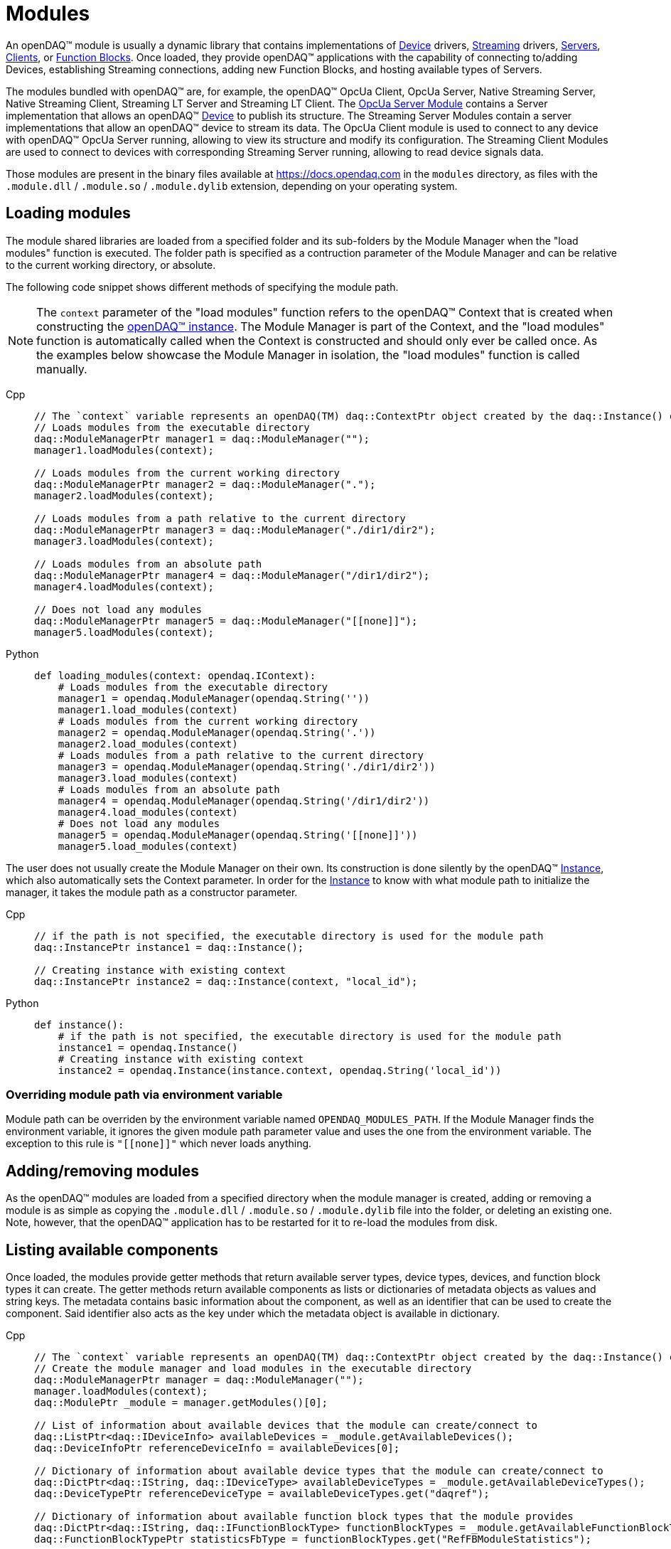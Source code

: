 = Modules

An openDAQ(TM) module is usually a dynamic library that contains implementations of xref:device.adoc[Device] drivers, xref:streaming.adoc[Streaming] drivers,
xref:explanations:glossary.adoc#opendaq_opcua_server_module[Servers], xref:explanations:glossary.adoc#opendaq_opcua_client_module[Clients],
or xref:function_blocks.adoc[Function Blocks]. Once loaded, they provide openDAQ(TM) applications with the capability of
connecting to/adding Devices, establishing Streaming connections, adding new Function Blocks, and hosting available types of Servers.

The modules bundled with openDAQ(TM) are, for example, the openDAQ(TM) OpcUa Client, OpcUa Server,
Native Streaming Server, Native Streaming Client, Streaming LT Server and Streaming LT Client.
The xref:explanations:glossary.adoc#opendaq_opcua_server_module[OpcUa Server Module] contains a Server implementation
that allows an openDAQ(TM) xref:explanations:glossary.adoc#device[Device] to publish its structure.
The Streaming Server Modules contain a server implementations that allow an openDAQ(TM) device to stream its data.
The OpcUa Client module is used to connect to any device with openDAQ(TM) OpcUa Server running,
allowing to view its structure and modify its configuration.
The Streaming Client Modules are used to connect to devices with corresponding Streaming Server running,
allowing to read device signals data.

Those modules are present in the binary files available at https://docs.opendaq.com in the `modules`
directory, as files with the `.module.dll` / `.module.so` / `.module.dylib` extension, depending on your operating
system.

== Loading modules

The module shared libraries are loaded from a specified folder and its sub-folders by the Module Manager when the "load modules" function is executed.
The folder path is specified as a contruction parameter of the Module Manager and can be relative to the current working directory, or absolute.

The following code snippet shows different methods of specifying the module path.

[NOTE]
====
The `context` parameter of the "load modules" function refers to the openDAQ(TM) Context that is created when constructing the xref:opendaq_architecture.adoc#instance[openDAQ(TM) instance].
The Module Manager is part of the Context, and the "load modules" function is automatically called when the Context is constructed and should only ever be called once.
As the examples below showcase the Module Manager in isolation, the "load modules" function is called manually.
====

[tabs]
====
Cpp::
+
[source,cpp]
----
// The `context` variable represents an openDAQ(TM) daq::ContextPtr object created by the daq::Instance() constructor
// Loads modules from the executable directory
daq::ModuleManagerPtr manager1 = daq::ModuleManager("");
manager1.loadModules(context);

// Loads modules from the current working directory
daq::ModuleManagerPtr manager2 = daq::ModuleManager(".");
manager2.loadModules(context);

// Loads modules from a path relative to the current directory
daq::ModuleManagerPtr manager3 = daq::ModuleManager("./dir1/dir2");
manager3.loadModules(context);

// Loads modules from an absolute path
daq::ModuleManagerPtr manager4 = daq::ModuleManager("/dir1/dir2");
manager4.loadModules(context);

// Does not load any modules
daq::ModuleManagerPtr manager5 = daq::ModuleManager("[[none]]");
manager5.loadModules(context);
----
Python::
+
[source,python]
----
def loading_modules(context: opendaq.IContext):
    # Loads modules from the executable directory
    manager1 = opendaq.ModuleManager(opendaq.String(''))
    manager1.load_modules(context)
    # Loads modules from the current working directory
    manager2 = opendaq.ModuleManager(opendaq.String('.'))
    manager2.load_modules(context)
    # Loads modules from a path relative to the current directory
    manager3 = opendaq.ModuleManager(opendaq.String('./dir1/dir2'))
    manager3.load_modules(context)
    # Loads modules from an absolute path
    manager4 = opendaq.ModuleManager(opendaq.String('/dir1/dir2'))
    manager4.load_modules(context)
    # Does not load any modules
    manager5 = opendaq.ModuleManager(opendaq.String('[[none]]'))
    manager5.load_modules(context)
----
====

The user does not usually create the Module Manager on their own. Its construction is done silently by the openDAQ(TM) xref:explanations:glossary.adoc#instance[Instance], which also automatically sets the Context parameter.
In order for the xref:explanations:glossary.adoc#instance[Instance] to know with what module path to initialize the manager, it takes the module path as a constructor parameter.

[tabs]
====
Cpp::
+
[source,cpp]
----
// if the path is not specified, the executable directory is used for the module path
daq::InstancePtr instance1 = daq::Instance();

// Creating instance with existing context
daq::InstancePtr instance2 = daq::Instance(context, "local_id");
----
Python::
+
[source,python]
----
def instance():
    # if the path is not specified, the executable directory is used for the module path
    instance1 = opendaq.Instance()
    # Creating instance with existing context
    instance2 = opendaq.Instance(instance.context, opendaq.String('local_id'))
----
====

=== Overriding module path via environment variable

Module path can be overriden by the environment variable named `OPENDAQ_MODULES_PATH`. If the Module Manager
finds the environment variable, it ignores the given module path parameter value and uses the one from the environment
variable. The exception to this rule is `"\[[none]]"` which never loads anything.

== Adding/removing modules

As the openDAQ(TM) modules are loaded from a specified directory when the module manager is created,
adding or removing a module is as simple as copying the `.module.dll` / `.module.so` / `.module.dylib` file into the
folder, or deleting an existing one. Note, however, that the openDAQ(TM) application has to be restarted
for it to re-load the modules from disk.

== Listing available components

Once loaded, the modules provide getter methods that return available server types, device types, devices, and 
function block types it can create. The getter methods return available components as lists or dictionaries of metadata 
objects as values and string keys. The metadata contains basic information about the component, as well as an 
identifier that can be used to create the component. Said identifier also acts as the key under which
the metadata object is available in dictionary.

[tabs]
====
Cpp::
+
[source,cpp]
----
// The `context` variable represents an openDAQ(TM) daq::ContextPtr object created by the daq::Instance() constructor
// Create the module manager and load modules in the executable directory
daq::ModuleManagerPtr manager = daq::ModuleManager("");
manager.loadModules(context);
daq::ModulePtr _module = manager.getModules()[0];

// List of information about available devices that the module can create/connect to
daq::ListPtr<daq::IDeviceInfo> availableDevices = _module.getAvailableDevices(); 
daq::DeviceInfoPtr referenceDeviceInfo = availableDevices[0];

// Dictionary of information about available device types that the module can create/connect to
daq::DictPtr<daq::IString, daq::IDeviceType> availableDeviceTypes = _module.getAvailableDeviceTypes(); 
daq::DeviceTypePtr referenceDeviceType = availableDeviceTypes.get("daqref");

// Dictionary of information about available function block types that the module provides
daq::DictPtr<daq::IString, daq::IFunctionBlockType> functionBlockTypes = _module.getAvailableFunctionBlockTypes(); 
daq::FunctionBlockTypePtr statisticsFbType = functionBlockTypes.get("RefFBModuleStatistics");

// Dictionary of information about available server types that the module provides
daq::DictPtr<daq::IString, daq::IServerType> serverTypes = _module.getAvailableServerTypes(); 
daq::ServerTypePtr opcUaServerType = serverTypes.get("openDAQ(TM) OpcUa");
----
====

== Creating objects

The above metadata objects provide string parameters that allow for the creation of their corresponding
openDAQ(TM) components. For devices, they contain a connection string, for function blocks, the
function block ID and the server type for servers. In the example below, we use the metadata objects
to create 3 different openDAQ(TM) components.

[tabs]
====
Cpp::
+
[source,cpp]
----
// Create/connect to a device with the given connection string
// In this case we create a simulated reference device bundled with openDAQ(TM)
daq::DevicePtr device = _module.createDevice(referenceDeviceInfo.getConnectionString(), nullptr);

// Create a function block with the given unique ID and a local ID "fb"
// In this case we create a `renderer` function block bundled with openDAQ(TM)
daq::FunctionBlockPtr functionBlock = _module.createFunctionBlock(statisticsFbType.getId(), nullptr, "fb");

// Create a server with the given server type, default config, and the device we 
// just created as the root of the openDAQ(TM) tree
daq::ServerPtr server = _module.createServer(opcUaServerType.getId(), nullptr, device);
----
====

Of the above create methods, servers have two specifics - they allow for a server configuration to be provided, and
the root node of the structure to be specified. Each server info object provides a copy of its default configuration, which
can be configured and used when creating the server.

[tabs]
====
Cpp::
+
[source,cpp]
----
// Create default config of the "openDAQ(TM) OpcUa" server
daq::PropertyObjectPtr config = opcUaServerType.createDefaultConfig();

// Create a list of visible properties
daq::ListPtr<daq::IProperty> configFields = config.getVisibleProperties(); 

// Configure the "Port" property to the integer value 4840
config.setPropertyValue("Port", 4840);

// Create a server with the modified configuration
daq::ServerPtr server = _module.createServer(opcUaServerType.getId(), config, device);
----
====

== Accessing modules through the root device

When creating an xref:opendaq_architecture.adoc#instance[openDAQ(TM) instance, a default root device is created] that
simplifies iterating through loaded modules and accessing their provided components. When enumerating available 
components from the default root device, all modules are queried for the components they provide. The obtained
metadata is compiled into a single list.

Additionally, when adding a component, the root device finds the first module which accepts the component's string 
identifier. It uses that module to create and add the component. The following example shows how to get all available
function blocks, and add one via the openDAQ(TM) instance (root device).

[tabs]
====
Cpp::
+
[source,cpp]
----
// Create the instance and load modules
daq::InstancePtr instance = Instance();

// List available function blocks
daq::DictPtr<daq::IString, daq::IFunctionBlockType> functionBlockTypes = instance.getAvailableFunctionBlockTypes();

// Add the statistics function block, if available
if(functionBlockTypes.hasKey("RefFBModuleStatistics"))
        daq::FunctionBlockPtr functionBlock = instance.addFunctionBlock("RefFBModuleStatistics");
----
====